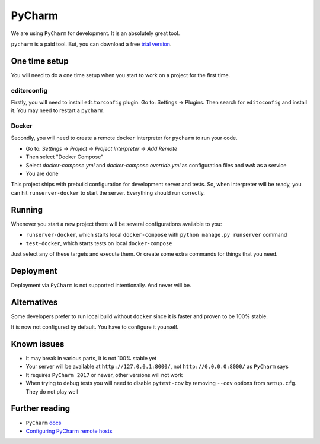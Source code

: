 PyCharm
=======

We are using ``PyCharm`` for development.
It is an absolutely great tool.

``pycharm`` is a paid tool.
But, you can download a free `trial version <https://www.jetbrains.com/pycharm/download>`_.


One time setup
--------------

You will need to do a one time setup when you start to work
on a project for the first time.

editorconfig
~~~~~~~~~~~~

Firstly, you will need to install ``editorconfig`` plugin.
Go to: Settings -> Plugins.
Then search for ``editoconfig`` and install it.
You may need to restart a ``pycharm``.

Docker
~~~~~~

Secondly, you will need to create a remote ``docker`` interpreter
for ``pycharm`` to run your code.

- Go to: `Settings -> Project -> Project Interpreter -> Add Remote`
- Then select "Docker Compose"
- Select `docker-compose.yml` and `docker-compose.override.yml`
  as configuration files and `web` as a service
- You are done

This project ships with prebuild configuration for development
server and tests.
So, when interpreter will be ready, you can
hit ``runserver-docker`` to start the server.
Everything should run correctly.


Running
-------

Whenever you start a new project there will be several
configurations available to you:

- ``runserver-docker``, which starts local ``docker-compose``
  with ``python manage.py runserver`` command
- ``test-docker``, which starts tests on local ``docker-compose``

Just select any of these targets and execute them.
Or create some extra commands for things that you need.


Deployment
----------

Deployment via ``PyCharm`` is not supported intentionally.
And never will be.


Alternatives
------------

Some developers prefer to run local build without ``docker``
since it is faster and proven to be 100% stable.

It is now not configured by default.
You have to configure it yourself.


Known issues
------------

- It may break in various parts, it is not 100% stable yet
- Your server will be available at ``http://127.0.0.1:8000/``,
  not ``http://0.0.0.0:8000/`` as ``PyCharm`` says
- It requires ``PyCharm 2017`` or newer, other versions will not work
- When trying to debug tests you will need to disable ``pytest-cov`` by
  removing ``--cov`` options from ``setup.cfg``. They do not play well


Further reading
---------------

- ``PyCharm`` `docs <https://www.jetbrains.com/help/pycharm/docker-compose.html>`_
- `Configuring PyCharm remote hosts <https://www.jetbrains.com/help/pycharm/configuring-remote-interpreters-via-docker-compose.html>`_
